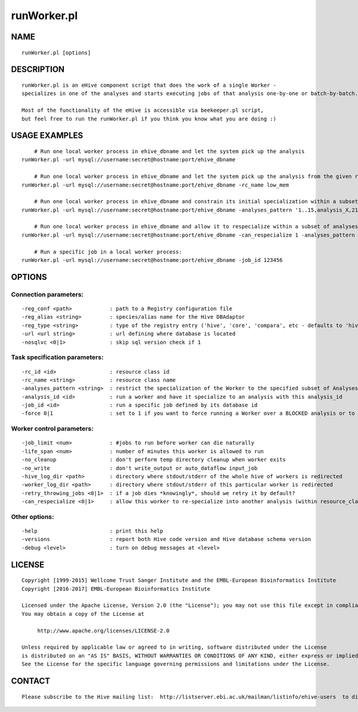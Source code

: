 ============
runWorker.pl
============

NAME
----

::

        runWorker.pl [options]

DESCRIPTION
-----------

::

        runWorker.pl is an eHive component script that does the work of a single Worker -
        specializes in one of the analyses and starts executing jobs of that analysis one-by-one or batch-by-batch.

        Most of the functionality of the eHive is accessible via beekeeper.pl script,
        but feel free to run the runWorker.pl if you think you know what you are doing :)

USAGE EXAMPLES
--------------

::

            # Run one local worker process in ehive_dbname and let the system pick up the analysis
        runWorker.pl -url mysql://username:secret@hostname:port/ehive_dbname

            # Run one local worker process in ehive_dbname and let the system pick up the analysis from the given resource_class
        runWorker.pl -url mysql://username:secret@hostname:port/ehive_dbname -rc_name low_mem

            # Run one local worker process in ehive_dbname and constrain its initial specialization within a subset of analyses
        runWorker.pl -url mysql://username:secret@hostname:port/ehive_dbname -analyses_pattern '1..15,analysis_X,21'

            # Run one local worker process in ehive_dbname and allow it to respecialize within a subset of analyses
        runWorker.pl -url mysql://username:secret@hostname:port/ehive_dbname -can_respecialize 1 -analyses_pattern 'blast%-4..6'

            # Run a specific job in a local worker process:
        runWorker.pl -url mysql://username:secret@hostname:port/ehive_dbname -job_id 123456

OPTIONS
-------

Connection parameters:
~~~~~~~~~~~~~~~~~~~~~~

::

        -reg_conf <path>            : path to a Registry configuration file
        -reg_alias <string>         : species/alias name for the Hive DBAdaptor
        -reg_type <string>          : type of the registry entry ('hive', 'core', 'compara', etc - defaults to 'hive')
        -url <url string>           : url defining where database is located
        -nosqlvc <0|1>              : skip sql version check if 1

Task specification parameters:
~~~~~~~~~~~~~~~~~~~~~~~~~~~~~~

::

        -rc_id <id>                 : resource class id
        -rc_name <string>           : resource class name
        -analyses_pattern <string>  : restrict the specialization of the Worker to the specified subset of Analyses
        -analysis_id <id>           : run a worker and have it specialize to an analysis with this analysis_id
        -job_id <id>                : run a specific job defined by its database id
        -force 0|1                  : set to 1 if you want to force running a Worker over a BLOCKED analysis or to run a specific DONE/SEMAPHORED job_id

Worker control parameters:
~~~~~~~~~~~~~~~~~~~~~~~~~~

::

        -job_limit <num>            : #jobs to run before worker can die naturally
        -life_span <num>            : number of minutes this worker is allowed to run
        -no_cleanup                 : don't perform temp directory cleanup when worker exits
        -no_write                   : don't write_output or auto_dataflow input_job
        -hive_log_dir <path>        : directory where stdout/stderr of the whole hive of workers is redirected
        -worker_log_dir <path>      : directory where stdout/stderr of this particular worker is redirected
        -retry_throwing_jobs <0|1>  : if a job dies *knowingly*, should we retry it by default?
        -can_respecialize <0|1>     : allow this worker to re-specialize into another analysis (within resource_class) after it has exhausted all jobs of the current one

Other options:
~~~~~~~~~~~~~~

::

        -help                       : print this help
        -versions                   : report both Hive code version and Hive database schema version
        -debug <level>              : turn on debug messages at <level>

LICENSE
-------

::

        Copyright [1999-2015] Wellcome Trust Sanger Institute and the EMBL-European Bioinformatics Institute
        Copyright [2016-2017] EMBL-European Bioinformatics Institute

        Licensed under the Apache License, Version 2.0 (the "License"); you may not use this file except in compliance with the License.
        You may obtain a copy of the License at

             http://www.apache.org/licenses/LICENSE-2.0

        Unless required by applicable law or agreed to in writing, software distributed under the License
        is distributed on an "AS IS" BASIS, WITHOUT WARRANTIES OR CONDITIONS OF ANY KIND, either express or implied.
        See the License for the specific language governing permissions and limitations under the License.

CONTACT
-------

::

        Please subscribe to the Hive mailing list:  http://listserver.ebi.ac.uk/mailman/listinfo/ehive-users  to discuss Hive-related questions or to be notified of our updates
